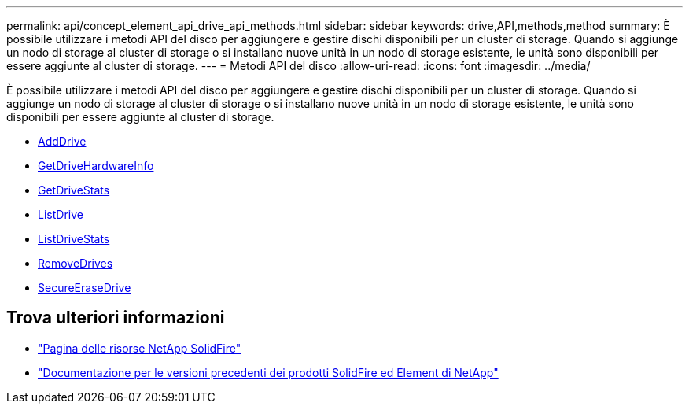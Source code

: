 ---
permalink: api/concept_element_api_drive_api_methods.html 
sidebar: sidebar 
keywords: drive,API,methods,method 
summary: È possibile utilizzare i metodi API del disco per aggiungere e gestire dischi disponibili per un cluster di storage. Quando si aggiunge un nodo di storage al cluster di storage o si installano nuove unità in un nodo di storage esistente, le unità sono disponibili per essere aggiunte al cluster di storage. 
---
= Metodi API del disco
:allow-uri-read: 
:icons: font
:imagesdir: ../media/


[role="lead"]
È possibile utilizzare i metodi API del disco per aggiungere e gestire dischi disponibili per un cluster di storage. Quando si aggiunge un nodo di storage al cluster di storage o si installano nuove unità in un nodo di storage esistente, le unità sono disponibili per essere aggiunte al cluster di storage.

* xref:reference_element_api_adddrives.adoc[AddDrive]
* xref:reference_element_api_getdrivehardwareinfo.adoc[GetDriveHardwareInfo]
* xref:reference_element_api_getdrivestats.adoc[GetDriveStats]
* xref:reference_element_api_listdrives.adoc[ListDrive]
* xref:reference_element_api_listdrivestats.adoc[ListDriveStats]
* xref:reference_element_api_removedrives.adoc[RemoveDrives]
* xref:reference_element_api_secureerasedrives.adoc[SecureEraseDrive]




== Trova ulteriori informazioni

* https://www.netapp.com/data-storage/solidfire/documentation/["Pagina delle risorse NetApp SolidFire"^]
* https://docs.netapp.com/sfe-122/topic/com.netapp.ndc.sfe-vers/GUID-B1944B0E-B335-4E0B-B9F1-E960BF32AE56.html["Documentazione per le versioni precedenti dei prodotti SolidFire ed Element di NetApp"^]


